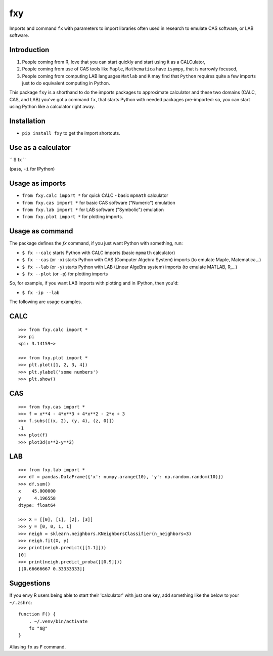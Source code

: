 fxy
===
.. |isympy| replace:: ``isympy``

Imports and command ``fx`` with parameters to import libraries often used in research to emulate CAS software, or LAB software.

Introduction
------------

1. People coming from R, love that you can start quickly and start using it as a CALCulator,
2. People coming from use of CAS tools like ``Maple``, ``Mathematica`` have ``isympy``, that is narrowly focused,
3. People coming from computing LAB languages ``Matlab`` and ``R`` may find that ``Python`` requires quite a few imports just to do equivalent computing in Python.

This package ``fxy`` is a shorthand to do the imports packages to approximate calculator and these two domains (CALC, CAS, and LAB) you've got a command ``fx``, that starts Python with needed packages pre-imported: so, you can start using Python like a calculator right away.

Installation
------------

-  ``pip install fxy`` to get the import shortcuts.

Use as a calculator
-------------------
``
$ fx
``

(pass, ``-i`` for IPython)

Usage as imports
----------------

- ``from fxy.calc import *`` for quick CALC - basic ``mpmath`` calculator
- ``from fxy.cas import *`` for basic CAS software ("Numeric") emulation
- ``from fxy.lab import *`` for LAB software ("Symbolic") emulation
- ``from fxy.plot import *`` for plotting imports.

Usage as command
----------------
The package defines the `fx` command, if you just want Python with something, run:

- ``$ fx --calc`` starts Python with CALC imports (basic ``mpmath`` calculator)
- ``$ fx --cas`` (or ``-x``) starts Python with CAS (Computer Algebra System) imports (to emulate Maple, Matematica,..) 
- ``$ fx --lab`` (or ``-y``) starts Python with LAB (Linear AlgeBra system) imports (to emulate MATLAB, R,...)
- ``$ fx --plot`` (or ``-p``) for plotting imports

So, for example, if you want LAB imports with plotting and in IPython, then you'd:

- ``$ fx -ip --lab``

The following are usage examples.

CALC
----

::

    >>> from fxy.calc import *
    >>> pi
    <pi: 3.14159~>

    >>> from fxy.plot import *
    >>> plt.plot([1, 2, 3, 4])
    >>> plt.ylabel('some numbers')
    >>> plt.show()

CAS
---

::

    >>> from fxy.cas import *
    >>> f = x**4 - 4*x**3 + 4*x**2 - 2*x + 3
    >>> f.subs([(x, 2), (y, 4), (z, 0)])
    -1
    >>> plot(f)
    >>> plot3d(x**2-y**2)

LAB
---

::

    >>> from fxy.lab import *
    >>> df = pandas.DataFrame({'x': numpy.arange(10), 'y': np.random.random(10)})
    >>> df.sum()
    x    45.000000
    y     4.196558
    dtype: float64

    >>> X = [[0], [1], [2], [3]]
    >>> y = [0, 0, 1, 1]
    >>> neigh = sklearn.neighbors.KNeighborsClassifier(n_neighbors=3)
    >>> neigh.fit(X, y)
    >>> print(neigh.predict([[1.1]]))
    [0]
    >>> print(neigh.predict_proba([[0.9]]))
    [[0.66666667 0.33333333]]


Suggestions
-----------

If you envy R users being able to start their 'calculator' with just one key, add something like the below to your ``~/.zshrc``:

::

    function F() {
        . ~/.venv/bin/activate
        fx "$@"
    }


Aliasing ``fx`` as ``F`` command.


.. _isympy:
    https://linux.die.net/man/1/isympy
